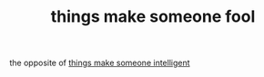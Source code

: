 # Title must come at the end
:PROPERTIES:
:ID:       7e917f01-7cb5-43a1-8ef4-d0eec5febfe7
:END:
#+TITLE: things make someone fool
#+STARTUP: overview
# Find tags by asking;
# 1) Topic tag: What are related words to this note?
# 2) Context tag: What is the main idea of this note?
#+ROAM_TAGS: argument signs stupidity permanent
#+ROAM_ALIAS: "signs of stupidity"
#+CREATED: [2021-06-13 Paz]
#+LAST_MODIFIED: [2021-06-13 Paz 20:32]

# You can link multiple Concepts and Permanent Notes!
the opposite of [[id:2e2b39dd-eee2-4e9f-8633-edd920cb07a9][things make someone intelligent]]
